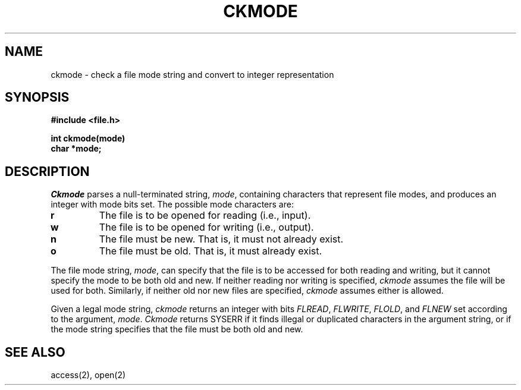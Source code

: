 .TH CKMODE 3
.SH NAME
ckmode \- check a file mode string and convert to integer representation
.SH SYNOPSIS
.B #include <file.h>
.PP
.B int ckmode(mode)
.br
.B char *mode;
.br
.SH DESCRIPTION
.I Ckmode
parses a null-terminated string, \f2mode\f1,
containing characters that represent file
modes, and produces an integer with mode bits set.
The possible mode characters are:
.TP
.B r
The file is to be opened for reading (i.e., input).
.TP
.B w
The file is to be opened for writing (i.e., output).
.TP
.B n
The file must be new.  That is, it must not already exist.
.TP
.B o
The file must be old.  That is, it must already exist.
.PP
The file mode string, \f2mode\f1, can specify that the file is to
be accessed for both reading and writing, but it cannot specify
the mode to be both old and new.
If neither reading nor writing is specified, \f2ckmode\f1 assumes the
file will be used for both.
Similarly, if neither old nor new files are specified, \f2ckmode\f1
assumes either is allowed.
.PP
Given a legal mode string,
\f2ckmode\f1 returns an integer with bits \f2FLREAD\f1, \f2FLWRITE\f1,
\f2FLOLD\f1, and \f2FLNEW\f1 set according to the argument, \f2mode\f1.
\f2Ckmode\f1 returns SYSERR if it finds illegal or duplicated
characters in the argument string, or if the mode string specifies
that the file must be both old and new.
.SH SEE ALSO
access(2), open(2)
